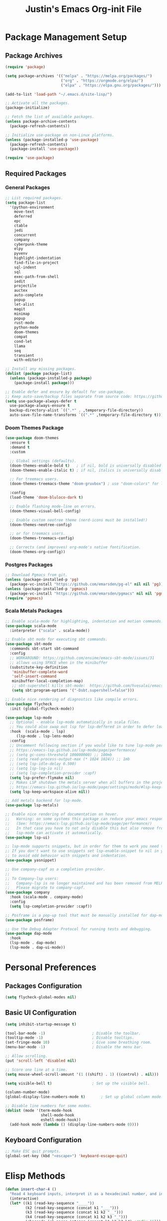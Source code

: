 #+TITLE: Justin's Emacs Org-init File
#+PROPERTY: header-args:emacs-lisp :tangle ./init.el :mkdirp yes

* Package Management Setup
** Package Archives
#+BEGIN_SRC emacs-lisp
  (require 'package)

  (setq package-archives '(("melpa" . "https://melpa.org/packages/")
                           ("org" . "https://orgmode.org/elpa/")
                           ("elpa" . "https://elpa.gnu.org/packages/")))

  (add-to-list 'load-path "~/.emacs.d/site-lisp/")

  ;; Activate all the packages.
  (package-initialize)

  ;; Fetch the list of available packages. 
  (unless package-archive-contents
    (package-refresh-contents))

  ;; Initialize use-package on non-Linux platforms.
  (unless (package-installed-p 'use-package)
    (package-refresh-contents)
    (package-install 'use-package))

  (require 'use-package)
#+END_SRC

** Required Packages
*** General Packages
#+BEGIN_SRC emacs-lisp
  ;; List required packages.
  (setq package-list
	'(python-environment
	  move-text
	  deferred
	  epc 
	  ctable
	  jedi
	  concurrent
	  company
	  cyberpunk-theme
	  elpy 
	  pyvenv
	  highlight-indentation
	  find-file-in-project 
	  sql-indent
	  sql
	  exec-path-from-shell
	  iedit
	  projectile
	  auctex
	  auto-complete
	  popup
	  let-alist
	  magit
	  minimap
	  popup
	  rust-mode
	  python-mode
	  doom-themes
	  compat
	  cond-let
	  llama
	  seq
	  transient
	  with-editor))

  ;; Install any missing packages.
  (dolist (package package-list)
    (unless (package-installed-p package)
      (package-install package)))

  ;; Enable defer and ensure by default for use-package.
  ;; Keep auto-save/backup files separate from source code: https://github.com/scalameta/metals/issues/1027
  (setq use-package-always-defer t
    use-package-always-ensure t
    backup-directory-alist `((".*" . ,temporary-file-directory))
    auto-save-file-name-transforms `((".*" ,temporary-file-directory t)))  
#+END_SRC

*** Doom Themes Package
#+BEGIN_SRC emacs-lisp
(use-package doom-themes
  :ensure t
  :demand t
  :custom

  ;; Global settings (defaults).
  (doom-themes-enable-bold t)   ; if nil, bold is universally disabled
  (doom-themes-enable-italic t) ; if nil, italics is universally disabled

  ;; For treemacs users.
  (doom-themes-treemacs-theme "doom-gruvbox") ; use "doom-colors" for less minimal icon theme

  :config
  (load-theme 'doom-bluloco-dark t)

  ;; Enable flashing mode-line on errors.
  (doom-themes-visual-bell-config)

  ;; Enable custom neotree theme (nerd-icons must be installed!)
  (doom-themes-neotree-config)

  ;; or for treemacs users.
  (doom-themes-treemacs-config)

  ;; Corrects (and improves) org-mode's native fontification.
  (doom-themes-org-config))
#+END_SRC

*** Postgres Packages
#+BEGIN_SRC emacs-lisp
  ;; Download Pgmacs from git.
  (unless (package-installed-p 'pg)
    (package-vc-install "https://github.com/emarsden/pg-el" nil nil 'pg))
  (unless (package-installed-p 'pgmacs)
    (package-vc-install "https://github.com/emarsden/pgmacs" nil nil 'pgmacs))
  (require 'pgmacs)  
#+END_SRC

*** Scala Metals Packages
#+BEGIN_SRC emacs-lisp  
  ;; Enable scala-mode for highlighting, indentation and motion commands.
  (use-package scala-mode
    :interpreter ("scala" . scala-mode))

  ;; Enable sbt mode for executing sbt commands.
  (use-package sbt-mode
    :commands sbt-start sbt-command
    :config
    ;; WORKAROUND: https://github.com/ensime/emacs-sbt-mode/issues/31
    ;; allows using SPACE when in the minibuffer
    (substitute-key-definition
     'minibuffer-complete-word
     'self-insert-command
     minibuffer-local-completion-map)
     ;; sbt-supershell kills sbt-mode:  https://github.com/hvesalai/emacs-sbt-mode/issues/152
     (setq sbt:program-options '("-Dsbt.supershell=false")))

  ;; Enable nice rendering of diagnostics like compile errors.
  (use-package flycheck
    :init (global-flycheck-mode))

  (use-package lsp-mode
    ;; Optional - enable lsp-mode automatically in scala files.
    ;; You could also swap out lsp for lsp-deffered in order to defer loading.
    :hook  (scala-mode . lsp)
  	   (lsp-mode . lsp-lens-mode)
    :config
    ;; Uncomment following section if you would like to tune lsp-mode performance according to
    ;; https://emacs-lsp.github.io/lsp-mode/page/performance/
    ;; (setq gc-cons-threshold 100000000) ;; 100mb
    ;; (setq read-process-output-max (* 1024 1024)) ;; 1mb
    ;; (setq lsp-idle-delay 0.500)
    ;; (setq lsp-log-io nil)
    ;; (setq lsp-completion-provider :capf)
    (setq lsp-prefer-flymake nil)
    ;; Makes LSP shutdown the metals server when all buffers in the project are closed.
    ;; https://emacs-lsp.github.io/lsp-mode/page/settings/mode/#lsp-keep-workspace-alive
    (setq lsp-keep-workspace-alive nil))

  ;; Add metals backend for lsp-mode.
  (use-package lsp-metals)

  ;; Enable nice rendering of documentation on hover.
  ;;   Warning: on some systems this package can reduce your emacs responsiveness significally.
  ;;   (See: https://emacs-lsp.github.io/lsp-mode/page/performance/)
  ;;   In that case you have to not only disable this but also remove from the packages since
  ;;   lsp-mode can activate it automatically.
  (use-package lsp-ui)

  ;; lsp-mode supports snippets, but in order for them to work you need to use yasnippet
  ;; If you don't want to use snippets set lsp-enable-snippet to nil in your lsp-mode settings
  ;; to avoid odd behavior with snippets and indentation.
  (use-package yasnippet)

  ;; Use company-capf as a completion provider.
  ;;
  ;; To Company-lsp users:
  ;;   Company-lsp is no longer maintained and has been removed from MELPA.
  ;;   Please migrate to company-capf.
  (use-package company
    :hook (scala-mode . company-mode)
    :config
    (setq lsp-completion-provider :capf))

  ;; Posframe is a pop-up tool that must be manually installed for dap-mode.
  (use-package posframe)

  ;; Use the Debug Adapter Protocol for running tests and debugging.
  (use-package dap-mode
    :hook
    (lsp-mode . dap-mode)
    (lsp-mode . dap-ui-mode))
#+END_SRC

* Personal Preferences
** Packages Configuration
#+BEGIN_SRC emacs-lisp
  (setq flycheck-global-modes nil)
#+END_SRC
** Basic UI Configuration
#+BEGIN_SRC emacs-lisp
  (setq inhibit-startup-message t)

  (tool-bar-mode -1)         			 ; Disable the toolbar.
  (tooltip-mode -1)          			 ; Disable tooltips.
  (set-fringe-mode 10)       			 ; Give some breathing room.
  (menu-bar-mode -1)         			 ; Disable the menu bar.

  ;; Allow scrolling.
  (put 'scroll-left 'disabled nil)

  ;; Score one line at a time.
  (setq mouse-wheel-scroll-amount '(1 ((shift) . 1) ((control) . nil)))

  (setq visible-bell t)      			 ; Set up the visible bell.

  (column-number-mode)
  (global-display-line-numbers-mode t)		 ; Set up global column mode.

  ;; Disable line numbers for some modes.
  (dolist (mode '(term-mode-hook
                  shell-mode-hook
                  eshell-mode-hook))
    (add-hook mode (lambda () (display-line-numbers-mode 0))))
#+END_SRC

** Keyboard Configuration
#+BEGIN_SRC emacs-lisp
  ;; Make ESC quit prompts.
  (global-set-key (kbd "<escape>") 'keyboard-escape-quit)
#+END_SRC

* Elisp Methods
#+BEGIN_SRC emacs-lisp
  (defun insert-char-4 ()
    "Read 4 keyboard inputs, interpret it as a hexadecimal number, and insert it as a character."
    (interactive)
    (let* ((k1 (read-key-sequence "____"))
           (k2 (read-key-sequence (concat k1 "___")))
           (k3 (read-key-sequence (concat k1 k2 "__")))
           (k4 (read-key-sequence (concat k1 k2 k3 "_")))
           (charcode (cl-parse-integer (concat k1 k2 k3 k4) :radix 16)))
      (insert-char charcode)
      (message (concat k1 k2 k3 k4 " => " (char-to-string charcode)))))

  (defun insert-vert ()
    (interactive)
    (insert-char 124))

  (defun insert-sqr ()
    (interactive)
    (insert-char 91)
    (insert-char 93))

  (defun insert-curls ()
    (interactive)
    (insert-char 123)
    (insert-char 125))
#+END_SRC

* Terminal Commands
** AWS Connections
*** Data Mapper PostgreSql Database
#+BEGIN_SRC emacs-lisp
  (defconst postgres-us "developer")
  (defconst staging-postgres-pw "")
  (defconst production-postgres-pw "mkIzeDGDw3fV7BU5Cg=LAvfVOH99EY")
  (defconst development-postgres-pw "TdbzMudS3Q1CzZI3ug,y=Niics08cS")
    
  (defconst aws-staging-target "i-061d161a45675bcba")
  (defconst aws-production-target "i-00048a203eb776fcf")
  (defconst aws-development-target "i-00818a3043f77dc2c")

  (defconst aws-staging-host "platform-calc-unit-stack-infradatamapperdatabase76-ijedhlvmxrcc.cluster-ro-cswq2ejbbl7p.eu-west-1.rds.amazonaws.com")
  (defconst aws-production-host "platform-calc-unit-stack-infradatamapperdatabasewr-cgznowvjpooi.chlhwmxght0e.eu-west-1.rds.amazonaws.com")
  (defconst aws-development-host "xalgo-platform-calc-unit-infradatamapperdatabase76-e74lpgrkrqfz.cluster-c9mg4c0et0vk.eu-west-1.rds.amazonaws.com")

  (defun db-version-str-to-symbol (db-version-str)
    (let
      ((db-version-str-cl (downcase (string-trim db-version-str))))
      (cond
  	((equal db-version-str-cl "staging") 'staging)
  	((equal db-version-str-cl "production") 'production)
  	((equal db-version-str-cl "development") 'development)
  	(t nil))))

  (defun create-postgres-uri (db-version)
    (let
      ((url "postgres://%s:%s@localhost:25432/data_mapper"))    
      (cond
        ((equal db-version 'staging) (apply 'format url (list postgres-us staging-postgres-pw)))
        ((equal db-version 'production) (apply 'format url (list postgres-us production-postgres-pw)))
        ((equal db-version 'development) (apply 'format url (list postgres-us development-postgres-pw))))))

  (defun create-aws-session-cmd (db-version)
    (let 
      ((cmd "aws ssm start-session \
  	   --profile xalgo_admin_%s \
  	   --target %s \
  	   --document-name AWS-StartPortForwardingSessionToRemoteHost \
  	   --parameters '{\"host\":[\"%s\"],\"portNumber\":[\"5432\"], \"localPortNumber\":[\"25432\"]}'"))
      (cond
  	((equal db-version 'staging) (apply 'format cmd (list (symbol-name db-version) aws-staging-target aws-staging-host)))
  	((equal db-version 'production) (apply 'format cmd (list (symbol-name db-version) aws-production-target aws-production-host)))
  	((equal db-version 'development) (apply 'format cmd (list (symbol-name db-version) aws-development-target aws-development-host)))
  	(t nil))))

  (defun connect-data-mapper (db-version-str)
    "Ask which data_mapper database version to connect to (production, development or staging) and connect via AWS session."
    (interactive "sEnter database version: ")
    (let
      ((db-version (db-version-str-to-symbol db-version-str)))
	(if
	  (eq db-version nil)
	  (message "Bad database version: '%s'" db-version-str)
	  (progn
	    (message ". . . logging into '%s' data_mapper database." db-version)
	    (let
	      ((aws-cmd (create-aws-session-cmd db-version)))
	      (shell-command "aws sso login")
	      (async-shell-command aws-cmd)
              (sleep-for 5 0)
	      (pgmacs-open (pg-connect/uri (create-postgres-uri db-version))))))))
#+END_SRC
